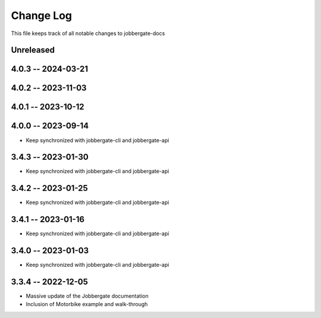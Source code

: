 ============
 Change Log
============

This file keeps track of all notable changes to jobbergate-docs

Unreleased
----------

4.0.3 -- 2024-03-21
-------------------

4.0.2 -- 2023-11-03
-------------------

4.0.1 -- 2023-10-12
-------------------

4.0.0 -- 2023-09-14
-------------------
- Keep synchronized with jobbergate-cli and jobbergate-api

3.4.3 -- 2023-01-30
-------------------
- Keep synchronized with jobbergate-cli and jobbergate-api

3.4.2 -- 2023-01-25
-------------------
- Keep synchronized with jobbergate-cli and jobbergate-api

3.4.1 -- 2023-01-16
-------------------
- Keep synchronized with jobbergate-cli and jobbergate-api

3.4.0 -- 2023-01-03
-------------------
- Keep synchronized with jobbergate-cli and jobbergate-api

3.3.4 -- 2022-12-05
-------------------
- Massive update of the Jobbergate documentation
- Inclusion of Motorbike example and walk-through
